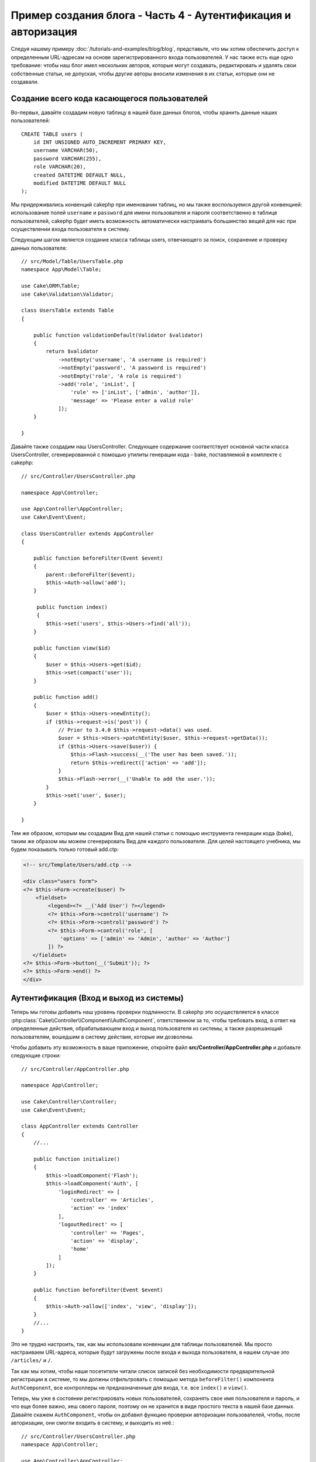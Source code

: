 Пример создания блога - Часть 4 - Аутентификация и авторизация
##############################################################

Следуя нашему примеру :doc:`/tutorials-and-examples/blog/blog`, представьте,
что мы хотим обеспечить доступ к определенным URL-адресам на основе
зарегистрированного входа пользователей. У нас также есть еще одно требование:
чтобы наш блог имел нескольких авторов, которые могут создавать, редактировать
и удалять свои собственные статьи, не допуская, чтобы другие авторы вносили
изменения в их статьи, которые они не создавали.

Создание всего кода касающегося пользователей
=============================================

Во-первых, давайте создадим новую таблицу в нашей базе данных блогов, чтобы
хранить данные наших пользователей::

    CREATE TABLE users (
        id INT UNSIGNED AUTO_INCREMENT PRIMARY KEY,
        username VARCHAR(50),
        password VARCHAR(255),
        role VARCHAR(20),
        created DATETIME DEFAULT NULL,
        modified DATETIME DEFAULT NULL
    );

Мы придерживались конвенций cakephp при именовании таблиц, но мы также
воспользуемся другой конвенцией: использование полей ``username`` и ``password``
для имени пользователя и пароля соответственно в таблице пользователей, cakephp
будет иметь возможность автоматически настраивать большинство вещей для нас при
осуществлении входа пользователя в систему.

Следующим шагом является создание класса таблицы users, отвечающего за поиск,
сохранение и проверку данных пользователя::

    // src/Model/Table/UsersTable.php
    namespace App\Model\Table;

    use Cake\ORM\Table;
    use Cake\Validation\Validator;

    class UsersTable extends Table
    {

        public function validationDefault(Validator $validator)
        {
            return $validator
                ->notEmpty('username', 'A username is required')
                ->notEmpty('password', 'A password is required')
                ->notEmpty('role', 'A role is required')
                ->add('role', 'inList', [
                    'rule' => ['inList', ['admin', 'author']],
                    'message' => 'Please enter a valid role'
                ]);
        }

    }

Давайте также создадим наш UsersController. Следующее содержание соответствует
основной части класса UsersController, сгенерированной с помощью утилиты
генерации кода - bake, поставляемой в комплекте с cakephp::

    // src/Controller/UsersController.php

    namespace App\Controller;

    use App\Controller\AppController;
    use Cake\Event\Event;

    class UsersController extends AppController
    {

        public function beforeFilter(Event $event)
        {
            parent::beforeFilter($event);
            $this->Auth->allow('add');
        }

         public function index()
         {
            $this->set('users', $this->Users->find('all'));
        }

        public function view($id)
        {
            $user = $this->Users->get($id);
            $this->set(compact('user'));
        }

        public function add()
        {
            $user = $this->Users->newEntity();
            if ($this->request->is('post')) {
                // Prior to 3.4.0 $this->request->data() was used.
                $user = $this->Users->patchEntity($user, $this->request->getData());
                if ($this->Users->save($user)) {
                    $this->Flash->success(__('The user has been saved.'));
                    return $this->redirect(['action' => 'add']);
                }
                $this->Flash->error(__('Unable to add the user.'));
            }
            $this->set('user', $user);
        }

    }

Тем же образом, которым мы создадим Вид для нашей статьи с помощью инструмента
генерации кода (bake), таким же образом мы можем сгенерировать Вид для каждого
пользователя. Для целей настоящего учебника, мы будем показывать только
готовый add.ctp:

.. code-block:: php

    <!-- src/Template/Users/add.ctp -->

    <div class="users form">
    <?= $this->Form->create($user) ?>
        <fieldset>
            <legend><?= __('Add User') ?></legend>
            <?= $this->Form->control('username') ?>
            <?= $this->Form->control('password') ?>
            <?= $this->Form->control('role', [
                'options' => ['admin' => 'Admin', 'author' => 'Author']
            ]) ?>
       </fieldset>
    <?= $this->Form->button(__('Submit')); ?>
    <?= $this->Form->end() ?>
    </div>

Аутентификация (Вход и выход из системы)
========================================

Теперь мы готовы добавить наш уровень проверки подлинности. В cakephp это
осуществляется в классе :php:class:`Cake\\Controller\\Component\\AuthComponent`,
ответственном за то, чтобы требовать вход, в ответ на определенные
действия, обрабатывающем вход и выход пользователя из системы, а также разрешающий
пользователям, вошедшим в систему действия, которые им дозволены.

Чтобы добавить эту возможность в ваше приложение, откройте файл
**src/Controller/AppController.php** и добавьте следующие строки::

    // src/Controller/AppController.php

    namespace App\Controller;

    use Cake\Controller\Controller;
    use Cake\Event\Event;

    class AppController extends Controller
    {
        //...

        public function initialize()
        {
            $this->loadComponent('Flash');
            $this->loadComponent('Auth', [
                'loginRedirect' => [
                    'controller' => 'Articles',
                    'action' => 'index'
                ],
                'logoutRedirect' => [
                    'controller' => 'Pages',
                    'action' => 'display',
                    'home'
                ]
            ]);
        }

        public function beforeFilter(Event $event)
        {
            $this->Auth->allow(['index', 'view', 'display']);
        }
        //...
    }

Это не трудно настроить, так, как мы использовали конвенции для таблицы
пользователей. Мы просто настраиваем URL-адреса, которые будут загружены после
входа и выхода пользователя, в нашем случае это ``/articles/`` и ``/``.

Так как мы хотим, чтобы наши посетители читали список записей без необходимости
предварительной регистрации в системе, то мы должны отфильтровать с помощью
метода ``beforeFilter()`` компонента ``AuthComponent``, все контроллеры не
предназначенные для входа, т.е. все ``index()`` и ``view()``.

Теперь, мы уже в состоянии регистрировать новых пользователей, сохранять
свое имя пользователя и пароль, и что еще более важно, хеш своего пароля,
поэтому он не хранится в виде простого текста в нашей базе данных.
Давайте скажем ``AuthComponent``, чтобы он добавил функцию проверки авторизации
пользователей, чтобы, после авторизации, они смогли входить в систему, и
выходить из неё.::

    // src/Controller/UsersController.php
    namespace App\Controller;

    use App\Controller\AppController;
    use Cake\Event\Event;

    class UsersController extends AppController
    {
        // Другие методы..

        public function beforeFilter(Event $event)
        {
            parent::beforeFilter($event);
            // Разрешить пользователям регистрироваться и выходить из системы.
            // Вы не должны добавлять действие «login», чтобы разрешить список.
            // Это может привести к проблемам с нормальным функционированием
            $this->Auth->allow(['add', 'logout']);
        }

        public function login()
        {
            if ($this->request->is('post')) {
                $user = $this->Auth->identify();
                if ($user) {
                    $this->Auth->setUser($user);
                    return $this->redirect($this->Auth->redirectUrl());
                }
                $this->Flash->error(__('Invalid username or password, try again'));
            }
        }

        public function logout()
        {
            return $this->redirect($this->Auth->logout());
        }
    }

Мы ещё не создали хеширование для паролей, поэтому нам нужен класс Entity,
у которого своя специфическая логика. Создадим файл **src/Model/Entity/User.php**
и добавим в него следующее::

    // src/Model/Entity/User.php
    namespace App\Model\Entity;

    use Cake\Auth\DefaultPasswordHasher;
    use Cake\ORM\Entity;

    class User extends Entity
    {

        // Make all fields mass assignable except for primary key field "id".
        protected $_accessible = [
            '*' => true,
            'id' => false
        ];

        // ...

        protected function _setPassword($password)
        {
            if (strlen($password) > 0) {
                return (new DefaultPasswordHasher)->hash($password);
            }
        }

        // ...
    }

Теперь каждый раз пароль, назначенный пользователю, будет хешироваться
с помощью класса `DefaultPasswordHasher`. Теперь создайте простой шаблон
файла Вида для функции входа: **src/Template/Users/login.ctp**
и добавьте следующие строки:

.. code-block:: php

    <!-- File: src/Template/Users/login.ctp -->

    <div class="users form">
    <?= $this->Flash->render() ?>
    <?= $this->Form->create() ?>
        <fieldset>
            <legend><?= __('Please enter your username and password') ?></legend>
            <?= $this->Form->control('username') ?>
            <?= $this->Form->control('password') ?>
        </fieldset>
    <?= $this->Form->button(__('Login')); ?>
    <?= $this->Form->end() ?>
    </div>

Теперь вы можете зарегистрировать нового пользователя, перейдя по URL-адресу
``/users/add`` и войти под учётной записью созданного пользователя.
Для этого нужно зайти по URL-адресу ``/users/login``.
Кроме того, при попытке получить доступ к любому другому URL-адресу, который
не был явно разрешен, например ``/articles/add``,  приложение автоматически
перенаправит вас на страницу входа.

Функция ``beforeFilter()`` говорит ``AuthComponent`` что для действия ``add()``
требуется логин, а для ``index()`` и ``view()``, которые уже были добавлены
- он не нужен.

Метод ``login()`` вызывает ``$this->Auth->identify()`` из AuthComponent, и он
работает без каких-либо дальнейших конфигураций, потому что мы следуем конвенции,
как упоминалось ранее. То есть, имея таблицу пользователей с именем пользователя
и со столбцом пароля и при использовании формы, размещенной на контроллере с
данными пользователя. Эта функция возвращает результат, был ли вход успешным или
нет, а в случае если вход был успешен, то мы перенаправляем пользователя на
заданный URL перенаправления, который мы указали при добавлении ``AuthComponent`` в
наше приложение.

Выход работает, просто: перейдя по URL ``/users/logout``, пользователь
перенаправляется на страницы входа, настроенную в logoutUrl.
Этот URL является результатом успешной работы метода ``AuthComponent::logout()``.

Авторизация (кому и к чему разрешен доступ)
============================================

Как было сказано выше, мы превращаем этот блог в многопользовательский инструмент
разработки, и для того чтобы сделать это, нам нужно внести немного изменений в
таблицу статей и добавить ссылку на таблицу users::

    ALTER TABLE articles ADD COLUMN user_id INT(11);

Кроме того, небольшое изменение в ArticlesController необходимо для
хранения данных пользователя, вошедшего в систему, в качестве эталона
для созданной статьи::

    // src/Controller/ArticlesController.php

    public function add()
    {
        $article = $this->Articles->newEntity();
        if ($this->request->is('post')) {
            // Для версий ниже 3.4.0 использовался $this->request->data().
            $article = $this->Articles->patchEntity($article, $this->request->getData());
            // Добавили эту строку
            $article->user_id = $this->Auth->user('id');
            // Также вы могли сделать следующее
            //$newData = ['user_id' => $this->Auth->user('id')];
            //$article = $this->Articles->patchEntity($article, $newData);
            if ($this->Articles->save($article)) {
                $this->Flash->success(__('Your article has been saved.'));
                return $this->redirect(['action' => 'index']);
            }
            $this->Flash->error(__('Unable to add your article.'));
        }
        $this->set('article', $article);

        // Просто добавили список категорий, чтобы можно было выбрать
        // категорию для статьи
        $categories = $this->Articles->Categories->find('treeList');
        $this->set(compact('categories'));
    }

Функция ``user()`` предоставляемая компонентом, возвращает из БД один столбец,
того пользователя который вошёл в систему. Мы использовали этот метод для
добавления и сохранения данных запроса.

Давайте защитим наше приложение, чтобы запретить одним авторам редактировать
или удалять статьи других авторов. Основное правило для нашего приложения
является таковым, что администратор может открыть любой URL-адрес, в то время
как обычные пользователи (имеющие роль авторов) могут получить доступ только к
разрешенным действиям.

Снова откройте AppController класс и добавте еще несколько вариантов
конфигурации авторизации::

    // src/Controller/AppController.php

    public function initialize()
    {
        $this->loadComponent('Flash');
        $this->loadComponent('Auth', [
            'authorize' => ['Controller'], // Добавили эту строку
            'loginRedirect' => [
                'controller' => 'Articles',
                'action' => 'index'
            ],
            'logoutRedirect' => [
                'controller' => 'Pages',
                'action' => 'display',
                'home'
            ]
        ]);
    }

    public function isAuthorized($user)
    {
        // Администратор может получить доступ к каждому действию
        if (isset($user['role']) && $user['role'] === 'admin') {
            return true;
        }

        // Иначе, запрещаем по умолчанию
        return false;
    }

Мы создали простой механизм авторизации. Пользователь с правами `admin`
сможет получить доступ к любому URL при входе в систему. Все остальные
пользователи - те, что с ролью `автора` - будут иметь такой же доступ как
пользователи, которые не вошли в систему.

Это не совсем то, что мы хотели. Нам нужно предоставить больше правил для
метода ``isAuthorized()``. Однако вместо того, чтобы сделать это в
AppController, мы будем делегировать эти дополнительные правила для
каждого отдельного контроллера. Правила, которые мы собираемся
добавить в ArticlesController должны позволять авторам созданние
статей, но запрещать авторам редактирование не своих статей.
Добавьте следующее содержимое в ваш **ArticlesController.php**::

    // src/Controller/ArticlesController.php

    public function isAuthorized($user)
    {
        // Все зарегистрированные пользователи могут добавлять статьи
        // До 3.4.0 $this->request->param('action') делали так.
        if ($this->request->getParam('action') === 'add') {
            return true;
        }

        // Владелец статьи может редактировать и удалять ее
        // До 3.4.0 $this->request->param('action') делали так.
        if (in_array($this->request->getParam('action'), ['edit', 'delete'])) {
            // До 3.4.0 $this->request->params('pass.0') делали так.
            $articleId = (int)$this->request->getParam('pass.0');
            if ($this->Articles->isOwnedBy($articleId, $user['id'])) {
                return true;
            }
        }

        return parent::isAuthorized($user);
    }

Мы сейчас реализовали вызов и готовность родительского класса проверки аторизации
пользователя ``isAuthorized()`` в контроллере AppController. Если же его нет, то
просто позволим пользователю получить доступ к действию добавления, редактироавния
и удаления. Сказать имеет ли право пользователь редактировать статьи, мы можем
вызвав ``isOwnedBy()``. Давайте реализуем эту функцию::

    // src/Model/Table/ArticlesTable.php

    public function isOwnedBy($articleId, $userId)
    {
        return $this->exists(['id' => $articleId, 'user_id' => $userId]);
    }

На этом наш простой учебник по проверке подлинности и авторизации окончен.
Для обеспечения безопасности UserController вы можете следовать той же методике,
которой мы следовали для ArticlesController. Вы также можете быть более креативными
и кодировать что-то более общее в AppController, основываясь на ваших собственных
правилах.

Если вам нужно больше контроля, мы предлагаем вам ознакомиться с полным руководством
Auth в :doc:`/controllers/components/authentication`, где вы найдете больше сведений
о настройке компонента, создании пользовательских классов авторизации и многом другом.

Рекомендуем к прочению
----------------------

#. :doc:`/bake/usage` Создание базового кода CRUD
#. :doc:`/controllers/components/authentication`: Регистрация пользователя и выход из системы

.. meta::
    :title lang=en: Simple Authentication and Authorization Application
    :keywords lang=ru: автоинкремент, приложение авторизации, пользователь модели, массив, соглашения, аутентификация, URL-адреса, cakephp, удаление, документ, колонки
